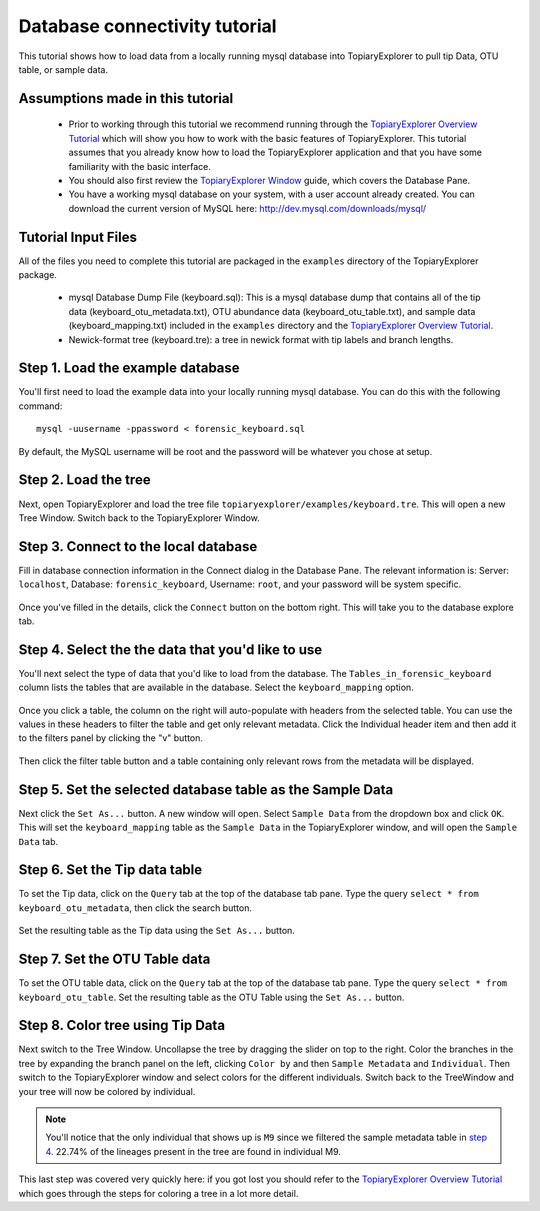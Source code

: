 .. _database_connectivity:

******************************
Database connectivity tutorial
******************************
This tutorial shows how to load data from a locally running mysql database into TopiaryExplorer to  pull tip Data, OTU table, or sample data. 

Assumptions made in this tutorial
---------------------------------

 * Prior to working through this tutorial we recommend running through the `TopiaryExplorer Overview Tutorial <./quickstart.html>`_ which will show you how to work with the basic features of TopiaryExplorer. This tutorial assumes that you already know how to load the TopiaryExplorer application and that you have some familiarity with the basic interface.

 * You should also first review the `TopiaryExplorer Window <./topiaryexplorer_window.html>`_ guide, which covers the Database Pane.

 * You have a working mysql database on your system, with a user account already created. You can download the current version of MySQL here: http://dev.mysql.com/downloads/mysql/

Tutorial Input Files
--------------------
All of the files you need to complete this tutorial are packaged in the ``examples`` directory of the TopiaryExplorer package.

 * mysql Database Dump File (keyboard.sql): This is a mysql database dump that contains all of the tip data (keyboard_otu_metadata.txt), OTU abundance data (keyboard_otu_table.txt), and sample data (keyboard_mapping.txt) included in the ``examples`` directory and the `TopiaryExplorer Overview Tutorial <./quickstart.html>`_.

 * Newick-format tree (keyboard.tre): a tree in newick format with tip labels and branch lengths.

Step 1. Load the example database
---------------------------------
You'll first need to load the example data into your locally running mysql database. You can do this with the following command::

	mysql -uusername -ppassword < forensic_keyboard.sql
	
By default, the MySQL username will be root and the password will be whatever you chose at setup. 

Step 2. Load the tree
---------------------
Next, open TopiaryExplorer and load the tree file ``topiaryexplorer/examples/keyboard.tre``. This will open a new Tree Window. Switch back to the TopiaryExplorer Window.

Step 3. Connect to the local database
--------------------------------------
Fill in database connection information in the Connect dialog in the Database Pane. The relevant information is: Server: ``localhost``, Database: ``forensic_keyboard``, Username: ``root``, and your password will be system specific. 

.. figure::  _images/connect_to_database.png
   :align:   center

Once you've filled in the details, click the ``Connect`` button on the bottom right. This will take you to the database explore tab.

.. figure::  _images/all_tables_view.png
   :align:   center

Step 4. Select the the data that you'd like to use
--------------------------------------------------
You'll next select the type of data that you'd like to load from the database. The ``Tables_in_forensic_keyboard`` column lists the tables that are available in the database. Select the ``keyboard_mapping`` option.

.. figure::  _images/show_table.png
   :align:   center

Once you click a table, the column on the right will auto-populate with headers from the selected table. You can use the values in these headers to filter the table and get only relevant metadata. Click the Individual header item and then add it to the filters panel by clicking the "v" button.

.. figure:: _images/filter_individual.png
   :align:  center

Then click the filter table button and a table containing only relevant rows from the metadata will be displayed.

.. figure:: _images/filtered_table.png
   :align:  center

Step 5. Set the selected database table as the Sample Data
----------------------------------------------------------
Next click the ``Set As...`` button. A new window will open. Select ``Sample Data`` from the dropdown box and click ``OK``. This will set the ``keyboard_mapping`` table as the ``Sample Data`` in the TopiaryExplorer window, and will open the ``Sample Data`` tab. 

.. figure:: _images/set_results_as_sample_data.png
   :align:  center

Step 6. Set the Tip data table
------------------------------
To set the Tip data, click on the ``Query`` tab at the top of the database tab pane. Type the query ``select * from keyboard_otu_metadata``, then click the search button.

.. figure:: _images/database_query.png
   :align:  center

Set the resulting table as the Tip data using the ``Set As...`` button.

.. figure:: _images/set_results_as_tip_metadata.png
   :align:  center

Step 7. Set the OTU Table data
------------------------------
To set the OTU table data, click on the ``Query`` tab at the top of the database tab pane. Type the query ``select * from keyboard_otu_table``.
Set the resulting table as the OTU Table using the ``Set As...`` button.

.. figure:: _images/set_results_as_otu_table.png
   :align:  center

Step 8. Color tree using Tip Data
---------------------------------

Next switch to the Tree Window. Uncollapse the tree by dragging the slider on top to the right. Color the branches in the tree by expanding the branch panel on the left, clicking ``Color by`` and then ``Sample Metadata`` and ``Individual``. Then switch to the TopiaryExplorer window and select colors for the different individuals. Switch back to the TreeWindow and your tree will now be colored by individual. 

.. figure::  _images/db_colored_by_individual.png
   :align:   center

.. note::
   You'll notice that the only individual that shows up is ``M9`` since we filtered the sample metadata table in `step 4 <./database_connectivity#step-4-select-the-the-data-that-you-d-like-to-use>`_. 22.74% of the lineages present in the tree are found in individual M9.

This last step was covered very quickly here: if you got lost you should refer to the `TopiaryExplorer Overview Tutorial <./quickstart.html>`_ which goes through the steps for coloring a tree in a lot more detail.
